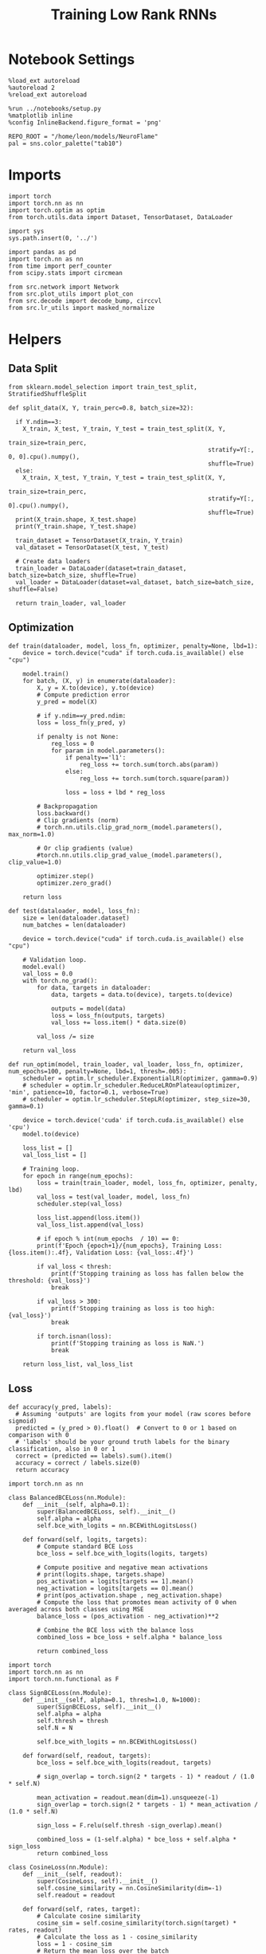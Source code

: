 #+STARTUP: fold
#+TITLE: Training Low Rank RNNs
#+PROPERTY: header-args:ipython :results both :exports both :async yes :session dual :kernel torch

* Notebook Settings

#+begin_src ipython
  %load_ext autoreload
  %autoreload 2
  %reload_ext autoreload

  %run ../notebooks/setup.py
  %matplotlib inline
  %config InlineBackend.figure_format = 'png'

  REPO_ROOT = "/home/leon/models/NeuroFlame"
  pal = sns.color_palette("tab10")
#+end_src

#+RESULTS:
: The autoreload extension is already loaded. To reload it, use:
:   %reload_ext autoreload
: Python exe
: /home/leon/mambaforge/envs/torch/bin/python

* Imports

#+begin_src ipython
  import torch
  import torch.nn as nn
  import torch.optim as optim
  from torch.utils.data import Dataset, TensorDataset, DataLoader
#+end_src

#+RESULTS:

#+begin_src ipython
  import sys
  sys.path.insert(0, '../')

  import pandas as pd
  import torch.nn as nn
  from time import perf_counter
  from scipy.stats import circmean

  from src.network import Network
  from src.plot_utils import plot_con
  from src.decode import decode_bump, circcvl
  from src.lr_utils import masked_normalize
#+end_src

#+RESULTS:

* Helpers
** Data Split

#+begin_src ipython
  from sklearn.model_selection import train_test_split, StratifiedShuffleSplit

  def split_data(X, Y, train_perc=0.8, batch_size=32):

    if Y.ndim==3:
      X_train, X_test, Y_train, Y_test = train_test_split(X, Y,
                                                          train_size=train_perc,
                                                          stratify=Y[:, 0, 0].cpu().numpy(),
                                                          shuffle=True)
    else:
      X_train, X_test, Y_train, Y_test = train_test_split(X, Y,
                                                          train_size=train_perc,
                                                          stratify=Y[:, 0].cpu().numpy(),
                                                          shuffle=True)
    print(X_train.shape, X_test.shape)
    print(Y_train.shape, Y_test.shape)

    train_dataset = TensorDataset(X_train, Y_train)
    val_dataset = TensorDataset(X_test, Y_test)

    # Create data loaders
    train_loader = DataLoader(dataset=train_dataset, batch_size=batch_size, shuffle=True)
    val_loader = DataLoader(dataset=val_dataset, batch_size=batch_size, shuffle=False)

    return train_loader, val_loader
#+end_src

#+RESULTS:

** Optimization

#+begin_src ipython
  def train(dataloader, model, loss_fn, optimizer, penalty=None, lbd=1):
      device = torch.device("cuda" if torch.cuda.is_available() else "cpu")

      model.train()
      for batch, (X, y) in enumerate(dataloader):
          X, y = X.to(device), y.to(device)
          # Compute prediction error
          y_pred = model(X)

          # if y.ndim==y_pred.ndim:
          loss = loss_fn(y_pred, y)

          if penalty is not None:
              reg_loss = 0
              for param in model.parameters():
                  if penalty=='l1':
                      reg_loss += torch.sum(torch.abs(param))
                  else:
                      reg_loss += torch.sum(torch.square(param))

                  loss = loss + lbd * reg_loss

          # Backpropagation
          loss.backward()
          # Clip gradients (norm)
          # torch.nn.utils.clip_grad_norm_(model.parameters(), max_norm=1.0)

          # Or clip gradients (value)
          #torch.nn.utils.clip_grad_value_(model.parameters(), clip_value=1.0)

          optimizer.step()
          optimizer.zero_grad()

      return loss
#+end_src

#+RESULTS:

#+begin_src ipython
  def test(dataloader, model, loss_fn):
      size = len(dataloader.dataset)
      num_batches = len(dataloader)

      device = torch.device("cuda" if torch.cuda.is_available() else "cpu")
      
      # Validation loop.
      model.eval()
      val_loss = 0.0
      with torch.no_grad():
          for data, targets in dataloader:
              data, targets = data.to(device), targets.to(device)

              outputs = model(data)
              loss = loss_fn(outputs, targets)
              val_loss += loss.item() * data.size(0)
              
          val_loss /= size

      return val_loss
#+end_src

#+RESULTS:

#+begin_src ipython
  def run_optim(model, train_loader, val_loader, loss_fn, optimizer, num_epochs=100, penalty=None, lbd=1, thresh=.005):
      scheduler = optim.lr_scheduler.ExponentialLR(optimizer, gamma=0.9)
      # scheduler = optim.lr_scheduler.ReduceLROnPlateau(optimizer, 'min', patience=10, factor=0.1, verbose=True)
      # scheduler = optim.lr_scheduler.StepLR(optimizer, step_size=30, gamma=0.1)

      device = torch.device('cuda' if torch.cuda.is_available() else 'cpu')
      model.to(device)

      loss_list = []
      val_loss_list = []

      # Training loop.
      for epoch in range(num_epochs):
          loss = train(train_loader, model, loss_fn, optimizer, penalty, lbd)
          val_loss = test(val_loader, model, loss_fn)
          scheduler.step(val_loss)

          loss_list.append(loss.item())
          val_loss_list.append(val_loss)

          # if epoch % int(num_epochs  / 10) == 0:
          print(f'Epoch {epoch+1}/{num_epochs}, Training Loss: {loss.item():.4f}, Validation Loss: {val_loss:.4f}')

          if val_loss < thresh:
              print(f'Stopping training as loss has fallen below the threshold: {val_loss}')
              break

          if val_loss > 300:
              print(f'Stopping training as loss is too high: {val_loss}')
              break

          if torch.isnan(loss):
              print(f'Stopping training as loss is NaN.')
              break

      return loss_list, val_loss_list
#+end_src

#+RESULTS:

** Loss

#+begin_src ipython
  def accuracy(y_pred, labels):
    # Assuming 'outputs' are logits from your model (raw scores before sigmoid)
    predicted = (y_pred > 0).float()  # Convert to 0 or 1 based on comparison with 0
    # 'labels' should be your ground truth labels for the binary classification, also in 0 or 1
    correct = (predicted == labels).sum().item()
    accuracy = correct / labels.size(0)
    return accuracy
#+end_src

#+RESULTS:

#+begin_src  ipython
  import torch.nn as nn

  class BalancedBCELoss(nn.Module):
      def __init__(self, alpha=0.1):
          super(BalancedBCELoss, self).__init__()
          self.alpha = alpha
          self.bce_with_logits = nn.BCEWithLogitsLoss()

      def forward(self, logits, targets):
          # Compute standard BCE Loss
          bce_loss = self.bce_with_logits(logits, targets)

          # Compute positive and negative mean activations
          # print(logits.shape, targets.shape)
          pos_activation = logits[targets == 1].mean()
          neg_activation = logits[targets == 0].mean()
          # print(pos_activation.shape , neg_activation.shape)
          # Compute the loss that promotes mean activity of 0 when averaged across both classes using MSE
          balance_loss = (pos_activation - neg_activation)**2

          # Combine the BCE loss with the balance loss
          combined_loss = bce_loss + self.alpha * balance_loss

          return combined_loss
#+end_src

#+RESULTS:

#+begin_src ipython
  import torch
  import torch.nn as nn
  import torch.nn.functional as F

  class SignBCELoss(nn.Module):
      def __init__(self, alpha=0.1, thresh=1.0, N=1000):
          super(SignBCELoss, self).__init__()
          self.alpha = alpha
          self.thresh = thresh
          self.N = N

          self.bce_with_logits = nn.BCEWithLogitsLoss()

      def forward(self, readout, targets):
          bce_loss = self.bce_with_logits(readout, targets)

          # sign_overlap = torch.sign(2 * targets - 1) * readout / (1.0 * self.N)

          mean_activation = readout.mean(dim=1).unsqueeze(-1)
          sign_overlap = torch.sign(2 * targets - 1) * mean_activation / (1.0 * self.N)

          sign_loss = F.relu(self.thresh -sign_overlap).mean()

          combined_loss = (1-self.alpha) * bce_loss + self.alpha * sign_loss
          return combined_loss
#+end_src

#+RESULTS:

#+begin_src ipython
  class CosineLoss(nn.Module):
      def __init__(self, readout):
          super(CosineLoss, self).__init__()
          self.cosine_similarity = nn.CosineSimilarity(dim=-1)
          self.readout = readout

      def forward(self, rates, target):
          # Calculate cosine similarity
          cosine_sim = self.cosine_similarity(torch.sign(target) * rates, readout)
          # Calculate the loss as 1 - cosine_similarity
          loss = 1 - cosine_sim
          # Return the mean loss over the batch
          return loss.mean()
#+end_src

#+RESULTS:

#+begin_src ipython
  class DualLoss(nn.Module):
      def __init__(self, alpha=0.1, thresh=1.0, N=1000, cue_idx=[], rwd_idx=-1):
          super(DualLoss, self).__init__()
          self.alpha = alpha
          self.thresh = thresh
          self.N = N

          self.cue_idx = torch.tensor(cue_idx, dtype=torch.int, device='cuda')
          self.rwd_idx = torch.tensor(rwd_idx, dtype=torch.int, device='cuda')

          self.loss = SignBCELoss(self.alpha, self.thresh, self.N)

      def forward(self, readout, targets):

          is_empty = self.cue_idx.numel() == 0
          if is_empty:
              self.DPA_loss = self.loss(readout[:, self.rwd_idx], targets)
              return self.DPA_loss
          else:
              self.DPA_loss = self.loss(readout[:, self.rwd_idx], targets[:, 0, :self.rwd_idx.shape[0]])
              self.DRT_loss = self.loss(readout[:, self.cue_idx], targets[:, 1, :self.cue_idx.shape[0]])
              return (self.DPA_loss + self.DRT_loss) / 2.0
#+end_src

#+RESULTS:

** Other

#+begin_src ipython
  def get_theta(a, b, GM=0, IF_NORM=0):

      u, v = a, b

      if GM:          
          v = b - np.dot(b, a) / np.dot(a, a) * a
          
      if IF_NORM:
          u = a / np.linalg.norm(a)
          v = b / np.linalg.norm(b)

      return np.arctan2(v, u)
#+end_src

#+RESULTS:

#+begin_src ipython
  def get_idx(model, rank=2):
      ksi = torch.hstack((model.U, model.V)).T
      ksi = ksi[:, :model.Na[0]]

      readout = model.linear.weight.data
      ksi = torch.vstack((ksi, readout))

      print('ksi', ksi.shape)

      ksi = ksi.cpu().detach().numpy()
      theta = get_theta(ksi[0], ksi[rank])

      return theta.argsort()
#+end_src

#+RESULTS:

#+begin_src ipython
  def get_overlap(model, rates):
      ksi = model.odors.cpu().detach().numpy()
      return rates @ ksi.T / rates.shape[-1]
  
#+end_src

#+RESULTS:

#+begin_src ipython
  import scipy.stats as stats

  def plot_smooth(data, ax, color):
      mean = data.mean(axis=0)  
      ci = smooth.std(axis=0, ddof=1) * 1.96
      
      # Plot
      ax.plot(mean, color=color)
      ax.fill_between(range(data.shape[1]), mean - ci, mean + ci, alpha=0.25, color=color)

#+end_src

#+RESULTS:

#+begin_src ipython
  def convert_seconds(seconds):
      h = seconds // 3600
      m = (seconds % 3600) // 60
      s = seconds % 60
      return h, m, s
#+end_src

#+RESULTS:
** plots

#+begin_src ipython
  def plot_rates_selec(rates, idx):
        ordered = rates[..., idx]
        fig, ax = plt.subplots(1, 2, figsize=[2*width, height])
        r_max = 0.2 * np.max(rates[0])

        ax[0].imshow(rates[0].T, aspect='auto', cmap='jet', vmin=0, vmax=r_max)
        # ax[0].axvline((np.array(model.N_STIM_ON) - model.N_STEADY) / model.N_WINDOW, 0, 360, color='w', ls='--')
        # ax[0].axvline((np.array(model.N_STIM_OFF) - model.N_STEADY) / model.N_WINDOW, 0, 360, color='w', ls='--')
        ax[0].set_ylabel('Neuron #')
        ax[0].set_xlabel('Step')

        ax[1].imshow(ordered[0].T, aspect='auto', cmap='jet', vmin=0, vmax=r_max)
        ax[1].set_yticks(np.linspace(0, model.Na[0].cpu().detach(), 5), np.linspace(0, 360, 5).astype(int))
        # ax[1].axvline((np.array(model.N_STIM_ON) - model.N_STEADY) / model.N_WINDOW, 0, 360, 'w', '--')
        # ax[1].axvline((np.array(model.N_STIM_OFF) - model.N_STEADY) / model.N_WINDOW, 0, 360, 'w', '--')
        ax[1].set_ylabel('Pref. Location (°)')
        ax[1].set_xlabel('Step')

        plt.show()
#+end_src

#+RESULTS:

#+begin_src ipython
  def plot_overlap(rates, readout, labels=['A', 'B']):
      overlap =(rates @ readout) / rates.shape[-1]
      print(overlap.shape)

      plt.plot(overlap.T[..., :2], label=labels[0])
      plt.plot(overlap.T[..., 2:], '--', label=labels[1])

      plt.legend(fontsize=10)
      plt.xlabel('Step')
      plt.ylabel('Overlap')

      plt.show()
#+end_src

#+RESULTS:

#+begin_src ipython
  def plot_m0_m1_phi(rates, idx):

      m0, m1, phi = decode_bump(rates[..., idx], axis=-1)
      fig, ax = plt.subplots(1, 3, figsize=[2*width, height])

      ax[0].plot(m0[:2].T)
      ax[0].plot(m0[2:].T, '--')
      #ax[0].set_ylim([0, 360])
      #ax[0].set_yticks([0, 90, 180, 270, 360])
      ax[0].set_ylabel('$\mathcal{F}_0$ (Hz)')
      ax[0].set_xlabel('Step')

      ax[1].plot(m1[:2].T)
      ax[1].plot(m1[2:].T, '--')
      # ax[1].set_ylim([0, 360])
      # ax[1].set_yticks([0, 90, 180, 270, 360])
      ax[1].set_ylabel('$\mathcal{F}_1$ (Hz)')
      ax[1].set_xlabel('Step')

      ax[2].plot(phi[:2].T * 180 / np.pi)
      ax[2].plot(phi[2:].T * 180 / np.pi, '--')
      ax[2].set_ylim([0, 360])
      ax[2].set_yticks([0, 90, 180, 270, 360])
      ax[2].set_ylabel('Phase (°)')
      ax[2].set_xlabel('Step')

      plt.show()
    #+end_src

#+RESULTS:

* Model

#+begin_src ipython
  REPO_ROOT = "/home/leon/models/NeuroFlame"
  conf_name = "config_train.yml"
#+end_src

#+RESULTS:

#+begin_src ipython
  start = perf_counter()
  model = Network(conf_name, REPO_ROOT, VERBOSE=0, DEVICE='cuda', SEED=0)
#+end_src

#+RESULTS:

#+begin_src ipython
  # print()
  # for name, param in model.named_parameters():
  #     if param.requires_grad:
  #         print(name, param.shape)
#+end_src

#+RESULTS:

* Sample Classification
** Training
*** Parameters

#+begin_src ipython
  model.LR_TRAIN = 1

  model.LR_EVAL_WIN = 4
  model.lr_eval_win = int(model.LR_EVAL_WIN / model.DT)

  model.DURATION = 6
  model.N_STEPS = int(model.DURATION / model.DT) + model.N_STEADY + model.N_WINDOW
#+end_src

#+RESULTS:

Testing the network on steps from sample odor offset to test odor onset

#+begin_src ipython
  steps = np.arange(0, model.N_STEPS - model.N_STEADY, model.N_WINDOW)
  mask = (steps >= (model.N_STIM_OFF[0] - model.N_STEADY)) & (steps <= (model.N_STIM_ON[2] - model.N_STEADY))
  rwd_idx = np.where(mask)[0]
  print(rwd_idx.shape)
#+end_src

#+RESULTS:
: (31,)

*** Inputs and Labels

#+begin_src ipython
  model.N_BATCH = 64

  model.I0[0] = 1.0
  model.I0[1] = 0
  model.I0[2] = 0

  A = model.init_ff_input()

  model.I0[0] = -1.0
  model.I0[1] = 0
  model.I0[2] = 0

  B = model.init_ff_input()

  ff_input = torch.cat((A, B))
  print(ff_input.shape)
#+end_src

#+RESULTS:
: torch.Size([128, 1420, 2000])

#+begin_src ipython
  labels_A = torch.ones((model.N_BATCH, rwd_idx.shape[0]))
  labels_B = torch.zeros((model.N_BATCH, rwd_idx.shape[0]))
  labels = torch.cat((labels_A, labels_B))

  print('labels', labels.shape)
#+end_src

#+RESULTS:
: labels torch.Size([128, 31])

*** Run

#+begin_src ipython
  batch_size = 16
  train_loader, val_loader = split_data(ff_input, labels, train_perc=0.8, batch_size=batch_size)
#+end_src

#+RESULTS:
: torch.Size([102, 1420, 2000]) torch.Size([26, 1420, 2000])
: torch.Size([102, 31]) torch.Size([26, 31])

#+begin_src ipython
  # criterion = nn.BCEWithLogitsLoss()
  criterion = DualLoss(alpha=0.5, thresh=2.0, N=model.Na[0], rwd_idx=rwd_idx)

  # SGD, Adam, AdamW
  learning_rate = 0.1
  optimizer = optim.Adam(model.parameters(), lr=learning_rate)

  num_epochs = 30
  loss, val_loss = 0, 0
#+end_src

#+RESULTS:

#+begin_src ipython
  loss, val_loss = run_optim(model, train_loader, val_loader, criterion, optimizer, num_epochs)
#+end_src

#+RESULTS:
: Epoch 1/30, Training Loss: 0.8601, Validation Loss: 0.8555
: Epoch 2/30, Training Loss: 0.7265, Validation Loss: 0.7418
: Epoch 3/30, Training Loss: 0.6524, Validation Loss: 0.5942
: Epoch 4/30, Training Loss: 0.3420, Validation Loss: 0.2743
: Epoch 5/30, Training Loss: 0.0150, Validation Loss: 0.0000
: Stopping training as loss has fallen below the threshold: 0.0

** Testing

#+begin_src ipython
  Wij = model.Wab_T.clone()
#+end_src

#+RESULTS:

#+begin_src ipython
  model.eval()

  lr = model.lr_kappa * model.lr_mask * (model.U @ model.V.T) / (1.0 * model.Na[0])
  lr = lr.clamp(min=-model.Wab_T[0, 0])

  model.Wab_T = (Wij +lr.T)
  model.LR_TRAIN=0
#+end_src

#+RESULTS:

#+begin_src ipython
  model.DURATION = 6
  model.N_STEPS = int(model.DURATION / model.DT) + model.N_STEADY + model.N_WINDOW
#+end_src

#+RESULTS:

#+begin_src ipython
  model.N_BATCH = 1

  model.I0[0] = 1
  model.I0[1] = 0
  model.I0[2] = 0

  A = model.init_ff_input()

  model.I0[0] = -1
  model.I0[1] = 0
  model.I0[2] = 0

  B = model.init_ff_input()

  ff_input = torch.cat((A, B))
  print('ff_input', ff_input.shape)
#+end_src

#+RESULTS:
: ff_input torch.Size([2, 1420, 2000])

#+begin_src ipython
  model.VERBOSE = 0
  rates = model.forward(ff_input=ff_input, RET_FF=1).cpu().detach().numpy()
  model.Wab_T = Wij.clone()

  print('rates', rates.shape)
  idx = get_idx(model, 2)
#+end_src

#+RESULTS:
: rates (2, 61, 1600)
: ksi torch.Size([5, 1600])

#+begin_src ipython
  plot_rates_selec(rates, idx)
#+end_src

#+RESULTS:
[[file:./.ob-jupyter/aa8172d387124017f5a2207f87bdcf6f5d043cca.png]]

#+begin_src ipython
    readout = model.linear.weight.data.cpu().detach().numpy()[0]
    plot_overlap(rates, readout, labels=['A', 'B'])
#+end_src

#+RESULTS:
:RESULTS:
: (2, 61)
[[file:./.ob-jupyter/9618733c436d1d4acf2cfe4bb9535f21724e1848.png]]
:END:

#+begin_src ipython
  plot_m0_m1_phi(rates, idx)
#+end_src

#+RESULTS:
[[file:./.ob-jupyter/440754d5d7aca5c535fd43c1db69f6225c354d3a.png]]

#+begin_src ipython

#+end_src

#+RESULTS:

* DPA
** Training
*** Parameters

#+begin_src ipython
  model.LR_TRAIN = 1
  model.LR_EVAL_WIN = model.T_STIM_OFF[2] - model.T_STIM_ON[2]
  model.lr_eval_win = int(model.LR_EVAL_WIN / model.DT / model.N_WINDOW)
  print(model.lr_eval_win)

  model.DURATION = 6.0
  model.N_STEPS = int(model.DURATION / model.DT) + model.N_STEADY + model.N_WINDOW
#+end_src

#+RESULTS:
: 10

Here we only evaluate performance from test onset to test offset

#+begin_src ipython
  steps = np.arange(0, model.N_STEPS - model.N_STEADY, model.N_WINDOW)
  mask = (steps >= (model.N_STIM_ON[2] - model.N_STEADY)) & (steps < (model.N_STIM_OFF[2] - model.N_STEADY))
  rwd_idx = np.where(mask)[0]
#+end_src

#+RESULTS:

*** Inputs and Labels

#+begin_src ipython
  model.N_BATCH = 64

  model.I0[0] = 1
  model.I0[1] = 0
  model.I0[2] = 1

  AC_pair = model.init_ff_input()

  model.I0[0] = 1
  model.I0[1] = 0
  model.I0[2] = -1

  AD_pair = model.init_ff_input()

  model.I0[0] = -1
  model.I0[1] = 0
  model.I0[2] = 1

  BC_pair = model.init_ff_input()

  model.I0[0] = -1
  model.I0[1] = 0
  model.I0[2] = -1

  BD_pair = model.init_ff_input()

  ff_input = torch.cat((AC_pair, BD_pair, AD_pair, BC_pair))
  print('ff_input', ff_input.shape)
#+end_src

#+RESULTS:
: ff_input torch.Size([256, 1420, 2000])


 #+begin_src ipython
  labels_pair = torch.ones((2 * model.N_BATCH, model.lr_eval_win))
  labels_unpair = torch.zeros((2 * model.N_BATCH, model.lr_eval_win))

  labels = torch.cat((labels_pair, labels_unpair))
  print('labels', labels.shape)
#+end_src

#+RESULTS:
: labels torch.Size([256, 10])

#+RESULTS:

*** Run

#+begin_src ipython
  batch_size = 16
  train_loader, val_loader = split_data(ff_input, labels, train_perc=0.8, batch_size=batch_size)
#+end_src

#+RESULTS:
: torch.Size([204, 1420, 2000]) torch.Size([52, 1420, 2000])
: torch.Size([204, 10]) torch.Size([52, 10])

#+begin_src ipython
  # Loss
  # criterion = nn.BCEWithLogitsLoss()
  criterion = DualLoss(alpha=0.5, thresh=2.0, N=model.Na[0], rwd_idx=rwd_idx)

  # Optimizer: SGD, Adam, AdamW
  learning_rate = 0.1
  optimizer = optim.Adam(model.parameters(), lr=learning_rate)
#+end_src

#+RESULTS:

#+begin_src ipython
  num_epochs = 30
  loss, val_loss = run_optim(model, train_loader, val_loader, criterion, optimizer, num_epochs)
#+End_src

#+RESULTS:
#+begin_example
  Epoch 1/30, Training Loss: 1.0906, Validation Loss: 2.6009
  Epoch 2/30, Training Loss: 1.8745, Validation Loss: 1.6120
  Epoch 3/30, Training Loss: 0.9192, Validation Loss: 1.0817
  Epoch 4/30, Training Loss: 0.8926, Validation Loss: 0.9081
  Epoch 5/30, Training Loss: 0.8946, Validation Loss: 0.9034
  Epoch 6/30, Training Loss: 0.9068, Validation Loss: 0.9004
  Epoch 7/30, Training Loss: 0.9099, Validation Loss: 0.8900
  Epoch 8/30, Training Loss: 0.8777, Validation Loss: 0.8842
  Epoch 9/30, Training Loss: 0.8639, Validation Loss: 0.8748
  Epoch 10/30, Training Loss: 0.8565, Validation Loss: 0.8719
  Epoch 11/30, Training Loss: 0.8539, Validation Loss: 0.8629
  Epoch 12/30, Training Loss: 0.8534, Validation Loss: 0.8448
  Epoch 13/30, Training Loss: 1.0759, Validation Loss: 0.8496
  Epoch 14/30, Training Loss: 0.8571, Validation Loss: 0.8606
#+end_example

#+begin_src ipython
  plt.plot(loss)
  plt.plot(val_loss)
  plt.xlabel('epochs')
  plt.ylabel('Loss')
  plt.show()
#+end_src

#+RESULTS:
: 70ad7693-b493-4b86-8927-809950350437

** Testing

#+begin_src ipython
  Wij = model.Wab_T.clone()
#+end_src

#+RESULTS:
: 01456013-0c9e-4a39-8c94-7b6d7cef1bc1

#+begin_src ipython
  model.eval()
  if model.LR_NORM:
      lr = model.lr_kappa * model.lr_mask * (masked_normalize(model.U) @ masked_normalize(model.V).T) / (1.0 * model.Na[0])
  else:
      lr = model.lr_kappa * model.lr_mask * (model.U @ model.V.T) / (1.0 * model.Na[0])

  lr = lr.clamp(min=-model.Wab_T[0, 0])

  model.Wab_T = Wij + lr.T

  model.N_BATCH = 1
  model.VERBOSE=1
  model.LR_TRAIN=0
#+end_src

#+RESULTS:
: b2f950d8-b7d2-4d3b-946c-bbf7f1b56ba9

#+begin_src ipython
  model.N_BATCH = 1
  model.DURATION = 6
  model.N_STEPS = int(model.DURATION / model.DT) + model.N_STEADY + model.N_WINDOW
#+end_src

#+RESULTS:
: ec12b04a-6957-46c9-a3e9-adb6b65b5147

#+begin_src ipython
  model.N_BATCH = 1

  model.I0[0] = 1
  model.I0[1] = 0
  model.I0[2] = 1

  AC_pair = model.init_ff_input()

  model.I0[0] = 1
  model.I0[1] = 0
  model.I0[2] = -1

  AD_pair = model.init_ff_input()

  model.I0[0] = -1
  model.I0[1] = 0
  model.I0[2] = 1

  BC_pair = model.init_ff_input()

  model.I0[0] = -1
  model.I0[1] = 0
  model.I0[2] = -1

  BD_pair = model.init_ff_input()

  ff_input = torch.cat((AC_pair, BD_pair, AD_pair, BC_pair))
  print('ff_input', ff_input.shape)
#+end_src

#+RESULTS:
: eed3fcce-f732-467c-8085-b6c907786c1d

#+begin_src ipython
  model.VERBOSE = 0
  rates = model.forward(ff_input=ff_input, RET_FF=1).cpu().detach().numpy()
  model.Wab_T = Wij
  print(rates.shape)
#+end_src

#+RESULTS:
: 2adbefb2-107a-4ee7-b571-272976836968

#+begin_src ipython
  idx = get_idx(model, 3)
  plot_rates_selec(rates, idx)
#+end_src

#+RESULTS:
: 6ba8ccc4-9fb8-49dd-9dde-d3c179ed0550

#+begin_src ipython
    readout = model.linear.weight.data.cpu().detach().numpy()[0]
    plot_overlap(rates, readout, labels=['pair', 'unpair'])
#+end_src

#+RESULTS:
: 53bb00c0-04af-4f97-ae03-40eedb4f9513

#+begin_src ipython
  plot_m0_m1_phi(rates, idx)
#+end_src

#+RESULTS:
: b0dabd88-3d44-445c-8b87-9e08535a5afd

#+begin_src ipython

#+end_src

#+RESULTS:
: bbccce34-c66a-47de-9047-01332053ecf9

* Go/NoGo
** Training

#+begin_src ipython
  model.LR_TRAIN=1
  model.LR_EVAL_WIN = 1
  model.lr_eval_win = int(model.LR_EVAL_WIN / model.DT / model.N_WINDOW+1)
  print(model.lr_eval_win)

  model.DURATION = 6
  model.N_STEPS = int(model.DURATION / model.DT) + model.N_STEADY + model.N_WINDOW
#+end_src

#+RESULTS:
: 11

#+begin_src ipython
  steps = np.arange(0, model.N_STEPS - model.N_STEADY, model.N_WINDOW)
  mask = (steps >= (model.N_STIM_OFF[1] - model.N_STEADY)) & (steps <= (model.N_STIM_ON[2] - model.N_STEADY))

  rwd_idx = np.where(mask)[0]
  model.lr_eval_win = rwd_idx.shape[0]
#+end_src

#+RESULTS:

#+begin_src ipython
  for param in model.linear.parameters():
      param.requires_grad = False
#+end_src

#+RESULTS:

#+begin_src ipython
  for name, param in model.named_parameters():
      if param.requires_grad:
          print(name, param.shape)
#+end_src

#+RESULTS:
: U torch.Size([2000, 2])
: V torch.Size([2000, 2])

#+begin_src ipython
  # switching sample and distractor odors
  odors = model.odors.clone()
  model.odors[0] = odors[1]

  model.N_BATCH = 64

  model.I0[0] = 1
  model.I0[1] = 0
  model.I0[2] = 0

  Go = model.init_ff_input()

  model.I0[0] = -1
  model.I0[1] = 0
  model.I0[2] = 0

  NoGo = model.init_ff_input()

  ff_input = torch.cat((Go, NoGo))
  print(ff_input.shape)
  model.odors[0] = odors[0]
#+end_src

#+RESULTS:
: torch.Size([128, 1420, 2000])

#+begin_src ipython
  labels_Go = torch.ones((model.N_BATCH, model.lr_eval_win))
  labels_NoGo = torch.zeros((model.N_BATCH, model.lr_eval_win))
  labels = torch.cat((labels_Go, labels_NoGo))

  print('labels', labels.shape)
#+end_src

#+RESULTS:
: labels torch.Size([128, 11])

#+begin_src ipython
  batch_size = 16
  train_loader, val_loader = split_data(ff_input, labels, train_perc=0.8, batch_size=batch_size)
#+end_src

#+RESULTS:
: torch.Size([102, 1420, 2000]) torch.Size([26, 1420, 2000])
: torch.Size([102, 11]) torch.Size([26, 11])

#+begin_src ipython
  # criterion = nn.BCEWithLogitsLoss()
  criterion = DualLoss(alpha=0.5, thresh=2.0, N=model.Na[0], rwd_idx=rwd_idx)

  # SGD, Adam, AdamW
  learning_rate = 0.1
  optimizer = optim.Adam(model.parameters(), lr=learning_rate)
#+end_src

#+RESULTS:

#+begin_src ipython
  num_epochs = 30
  loss, val_loss = run_optim(model, train_loader, val_loader, criterion, optimizer, num_epochs)
  # switching back sample and distractor odors
  model.odors[0] = odors[0]
#+end_src
#+RESULTS:
#+begin_example
  Epoch 1/30, Training Loss: 0.8137, Validation Loss: 0.7895
  Epoch 2/30, Training Loss: 0.7869, Validation Loss: 0.7876
  Epoch 3/30, Training Loss: 0.7573, Validation Loss: 0.7835
  Epoch 4/30, Training Loss: 0.7729, Validation Loss: 0.7709
  Epoch 5/30, Training Loss: 0.7071, Validation Loss: 0.7490
  Epoch 6/30, Training Loss: 0.7787, Validation Loss: 0.7288
  Epoch 7/30, Training Loss: 0.7110, Validation Loss: 0.7087
  Epoch 8/30, Training Loss: 0.6649, Validation Loss: 0.6893
  Epoch 9/30, Training Loss: 0.7065, Validation Loss: 0.6750
  Epoch 10/30, Training Loss: 0.6326, Validation Loss: 0.6614
  Epoch 11/30, Training Loss: 0.6517, Validation Loss: 0.6492
  Epoch 12/30, Training Loss: 0.6042, Validation Loss: 0.6356
  Epoch 13/30, Training Loss: 0.6238, Validation Loss: 0.6209
  Epoch 14/30, Training Loss: 0.5761, Validation Loss: 0.6070
  Epoch 15/30, Training Loss: 0.5245, Validation Loss: 0.5922
  Epoch 16/30, Training Loss: 0.5763, Validation Loss: 0.5749
  Epoch 17/30, Training Loss: 0.5215, Validation Loss: 0.5550
  Epoch 18/30, Training Loss: 0.5378, Validation Loss: 0.5346
  Epoch 19/30, Training Loss: 0.5496, Validation Loss: 0.5121
  Epoch 20/30, Training Loss: 0.4537, Validation Loss: 0.4873
  Epoch 21/30, Training Loss: 0.3910, Validation Loss: 0.4656
  Epoch 22/30, Training Loss: 0.4071, Validation Loss: 0.4407
  Epoch 23/30, Training Loss: 0.4209, Validation Loss: 0.4161
  Epoch 24/30, Training Loss: 0.4405, Validation Loss: 0.3901
  Epoch 25/30, Training Loss: 0.2604, Validation Loss: 0.3536
  Epoch 26/30, Training Loss: 0.2553, Validation Loss: 0.3053
  Epoch 27/30, Training Loss: 0.1102, Validation Loss: 0.2443
  Epoch 28/30, Training Loss: 0.2202, Validation Loss: 0.2166
  Epoch 29/30, Training Loss: 0.2605, Validation Loss: 0.1907
  Epoch 30/30, Training Loss: 0.0571, Validation Loss: 0.1676
#+end_example

#+begin_src ipython
  plt.plot(loss)
  plt.plot(val_loss)
  plt.xlabel('epochs')
  plt.ylabel('Loss')
  plt.show()
#+end_src

#+RESULTS:
[[file:./.ob-jupyter/b76926b59e176d4186c33c6c58eac7abc476f818.png]]

** Testing

 #+begin_src ipython
  Wij = model.Wab_T.clone()
#+end_src

#+RESULTS:

#+begin_src ipython
  model.eval()
  if model.LR_NORM:
      lr = model.lr_kappa * model.lr_mask * (masked_normalize(model.U) @ masked_normalize(model.V).T) / (1.0 * model.Na[0])
  else:
      lr = model.lr_mask * (model.U @ model.V.T) / (1.0 * model.Na[0])

  lr = lr.clamp(min=-model.Wab_T[0, 0])
  model.Wab_T = Wij + lr.T

  model.N_BATCH = 1
  model.LR_TRAIN=0
#+end_src

#+RESULTS:

#+begin_src ipython
  model.N_BATCH = 1
  model.DURATION = 3
  model.N_STEPS = int(model.DURATION / model.DT) + model.N_STEADY + model.N_WINDOW
#+end_src

#+RESULTS:

#+begin_src ipython
  odors = model.odors.clone()
  model.odors[0] = odors[1]
  model.N_BATCH = 1

  model.I0[0] = 1
  model.I0[1] = 0
  model.I0[2] = 0

  A = model.init_ff_input()

  model.I0[0] = -1
  model.I0[1] = 0
  model.I0[2] = 0

  B = model.init_ff_input()

  ff_input = torch.cat((A, B))
  print('ff_input', ff_input.shape)
  model.odors[0] = odors[0]
#+end_src

#+RESULTS:
: ff_input torch.Size([2, 820, 2000])

#+begin_src ipython
  model.VERBOSE = 0
  rates = model.forward(ff_input=ff_input, RET_FF=1).cpu().detach().numpy()
  model.Wab_T = Wij
  print(rates.shape)
#+end_src

#+RESULTS:
: (2, 31, 1600)

#+begin_src ipython
  idx = get_idx(model, 2)
#+end_src

#+RESULTS:
: ksi torch.Size([5, 1600])

#+begin_src ipython
  plot_rates_selec(rates, idx)
#+end_src

#+RESULTS:
[[file:./.ob-jupyter/4b54406adbfea93d4b8fd676a6b9856db16672f3.png]]

#+begin_src ipython
    readout = model.linear.weight.data.cpu().detach().numpy()[0]
    plot_overlap(rates, readout, labels=['Go', 'NoGo'])
#+end_src

#+RESULTS:
:RESULTS:
: (2, 31)
[[file:./.ob-jupyter/1aeaeb8651ad156985f3cc6e5d8f8a148ccbad7d.png]]
:END:

#+begin_src ipython
  plot_m0_m1_phi(rates, idx)
#+end_src

#+RESULTS:
[[file:./.ob-jupyter/cf699f9f404faa08187ced6e0cced745860ffdd1.png]]

#+begin_src ipython

#+end_src

#+RESULTS:

* Dual
** Testing

 #+begin_src ipython
  Wij = model.Wab_T.clone()
#+end_src

#+RESULTS:

#+begin_src ipython
  model.eval()
  if model.LR_NORM:
      lr = model.lr_kappa * model.lr_mask * (masked_normalize(model.U) @ masked_normalize(model.V).T) / (1.0 * model.Na[0])
  else:
      lr = model.lr_kappa * model.lr_mask * (model.U @ model.V.T) / (1.0 * model.Na[0])

  lr = lr.clamp(min=-model.Wab_T[0, 0])
  model.Wab_T = Wij + lr.T

  model.N_BATCH = 1
  model.VERBOSE=1
  model.LR_TRAIN=0
#+end_src

#+RESULTS:

#+begin_src ipython
  model.N_BATCH = 1
  model.DURATION = 6
  model.N_STEPS = int(model.DURATION / model.DT) + model.N_STEADY + model.N_WINDOW
#+end_src

#+RESULTS:

#+begin_src ipython
  model.N_BATCH = 1

  model.I0[0] = 1
  model.I0[1] = 0
  model.I0[2] = 1

  AC_pair = model.init_ff_input()

  model.I0[0] = 1
  model.I0[1] = 0
  model.I0[2] = -1

  AD_pair = model.init_ff_input()

  model.I0[0] = -1
  model.I0[1] = 0
  model.I0[2] = 1

  BC_pair = model.init_ff_input()

  model.I0[0] = -1
  model.I0[1] = 0
  model.I0[2] = -1

  BD_pair = model.init_ff_input()

  ff_input = torch.cat((AC_pair, BD_pair, AD_pair, BC_pair))
  print('ff_input', ff_input.shape)
#+end_src

#+RESULTS:
: ff_input torch.Size([4, 1420, 2000])

#+begin_src ipython
  model.VERBOSE = 0
  rates = model.forward(ff_input=ff_input).cpu().detach().numpy()
  model.Wab_T = Wij
  print(rates.shape)
#+end_src

#+RESULTS:
: (4, 61, 1600)

#+begin_src ipython
  idx = get_idx(model, 2)
  ordered = rates[..., idx]
  m0, m1, phi = decode_bump(ordered, axis=-1)
#+end_src

#+RESULTS:
: ksi torch.Size([5, 1600])

#+begin_src ipython
  plot_rates_selec(rates, idx)
#+end_src

#+RESULTS:
[[file:./.ob-jupyter/e4caaab4bea919900ace6494650a14ffdaddc96b.png]]

#+begin_src ipython
    readout = model.linear.weight.data.cpu().detach().numpy()[0]
    plot_overlap(rates, readout, labels=['pair', 'unpair'])
#+end_src

#+RESULTS:
:RESULTS:
: (4, 61)
[[file:./.ob-jupyter/cd0beac3e0baa53e9e4550bbb8302e7c753a86b7.png]]
:END:

#+begin_src ipython
  plot_m0_m1_phi(rates, idx)
#+end_src

#+RESULTS:
[[file:./.ob-jupyter/f558d9d5b9efdaedb97767e5b1e4afc0ccd71308.png]]

#+begin_src ipython

#+end_src

#+RESULTS:

** Training

#+begin_src ipython
  model.LR_TRAIN = 1
  model.LR_EVAL_WIN = 1
  model.lr_eval_win = int(model.LR_EVAL_WIN / model.DT / model.N_WINDOW)
  print(model.lr_eval_win)

  model.DURATION = 6.0
  model.N_STEPS = int(model.DURATION / model.DT) + model.N_STEADY + model.N_WINDOW
#+end_src

#+RESULTS:
: 10

#+begin_src ipython
  steps = np.arange(0, model.N_STEPS - model.N_STEADY, model.N_WINDOW)
  print(steps.shape)

  mask = (steps >= (model.N_STIM_ON[2] - model.N_STEADY)) & (steps <= (model.N_STIM_OFF[2] - model.N_STEADY))
  rwd_idx = np.where(mask)[0]
  print(rwd_idx)

  mask = (steps >= (model.N_STIM_OFF[1] - model.N_STEADY)) & (steps <= (model.N_STIM_ON[2] - model.N_STEADY))
  cue_idx = np.where(mask)[0]
  print(cue_idx)
#+end_src

#+RESULTS:
: (61,)
: [50 51 52 53 54 55 56 57 58 59 60]
: [40 41 42 43 44 45 46 47 48 49 50]

#+begin_src ipython
  for param in model.linear.parameters():
       param.requires_grad = True
#+end_src

#+RESULTS:

#+begin_src ipython
  for name, param in model.named_parameters():
      if param.requires_grad:
          print(name, param.shape)
#+end_src
#+RESULTS:
: U torch.Size([2000, 2])
: V torch.Size([2000, 2])
: linear.weight torch.Size([1, 1600])
: linear.bias torch.Size([1])

#+begin_src ipython
  model.N_BATCH = 64

  model.lr_eval_win = np.max( (rwd_idx.shape[0], cue_idx.shape[0]))

  ff_input = []
  labels = np.zeros((2, 12, model.N_BATCH, model.lr_eval_win))
  l=0
  for i in [-1, 1]:
      for j in [-1, 0, 1]:
          for k in [1, -1]:

              model.I0[0] = i
              model.I0[1] = j
              model.I0[2] = k

              if i==k: # Pair Trials
                  labels[0, l] = np.ones((model.N_BATCH, model.lr_eval_win))
              else: # Unpair Trials
                  labels[0, l] = np.ones((model.N_BATCH, model.lr_eval_win))

              if j==1: # Go
                  labels[1, l] = np.ones((model.N_BATCH, model.lr_eval_win))
              if j==-1: # NoGo
                  labels[1, l] = np.ones((model.N_BATCH, model.lr_eval_win))

              l+=1

              ff_input.append(model.init_ff_input())

  labels = torch.tensor(labels, dtype=torch.float, device='cuda').reshape(2, -1, model.lr_eval_win).transpose(0, 1)
  ff_input = torch.vstack(ff_input)
  print('ff_input', ff_input.shape, 'labels', labels.shape)
#+end_src

#+RESULTS:
: ff_input torch.Size([768, 1420, 2000]) labels torch.Size([768, 2, 11])

#+begin_src ipython
  batch_size = 16
  train_loader, val_loader = split_data(ff_input, labels, train_perc=0.8, batch_size=batch_size)
#+end_src

#+RESULTS:
: torch.Size([614, 1420, 2000]) torch.Size([154, 1420, 2000])
: torch.Size([614, 2, 11]) torch.Size([154, 2, 11])

#+begin_src ipython
  # criterion = nn.BCEWithLogitsLoss()
  criterion = DualLoss(alpha=0.5, thresh=2.0, N=model.Na[0], cue_idx=cue_idx, rwd_idx=rwd_idx)

  # SGD, Adam, AdamW
  learning_rate = 0.1
  optimizer = optim.Adam(model.parameters(), lr=learning_rate)
#+end_src

#+RESULTS:

#+begin_src ipython
  num_epochs = 30
  loss, val_loss = run_optim(model, train_loader, val_loader, criterion, optimizer, num_epochs)
#+end_src
#+RESULTS:
#+begin_example
  Epoch 1/30, Training Loss: 0.5874, Validation Loss: 0.9006
  Epoch 2/30, Training Loss: 0.9546, Validation Loss: 0.5615
  Epoch 3/30, Training Loss: 0.0729, Validation Loss: 0.6976
  Epoch 4/30, Training Loss: 0.5498, Validation Loss: 0.7903
  Epoch 5/30, Training Loss: 0.5739, Validation Loss: 0.6309
  Epoch 6/30, Training Loss: 0.0679, Validation Loss: 0.4250
  Epoch 7/30, Training Loss: 3.0350, Validation Loss: 0.5301
  Epoch 8/30, Training Loss: 0.1622, Validation Loss: 0.8770
  Epoch 9/30, Training Loss: 0.4851, Validation Loss: 0.5316
  Epoch 10/30, Training Loss: 0.7584, Validation Loss: 0.4907
  Epoch 11/30, Training Loss: 0.4760, Validation Loss: 0.4262
  Epoch 12/30, Training Loss: 0.3980, Validation Loss: 0.2171
  Epoch 13/30, Training Loss: 0.6124, Validation Loss: 0.6247
#+end_example

** Re-Testing

#+begin_src ipython
  Wij = model.Wab_T.clone()
#+end_src

#+RESULTS:
: 48b31406-d10e-4696-9b05-985651aaf8a1

#+begin_src ipython
  model.eval()

  if model.LR_NORM:
      lr = model.lr_kappa * model.lr_mask * (masked_normalize(model.U) @ masked_normalize(model.V).T) / (1.0 * model.Na[0])
  else:
      lr = model.lr_mask * (model.U @ model.V.T) / (1.0 * model.Na[0])
  lr = lr.clamp(min=-model.Wab_T[0, 0])

  model.Wab_T = Wij + lr.T

  model.N_BATCH = 1
  model.VERBOSE=1
  model.LR_TRAIN=0
#+end_src

#+RESULTS:
: 783beff4-b2b9-4f99-acc5-64f799207a9b

#+begin_src ipython
  model.N_BATCH = 1
  model.DURATION = 6
  model.N_STEPS = int(model.DURATION / model.DT) + model.N_STEADY + model.N_WINDOW
#+end_src

#+RESULTS:
: 29e8fbc4-c898-46b8-9ad6-3d876bb04571

#+begin_src ipython
  model.N_BATCH = 1

  model.I0[0] = 1
  model.I0[1] = 0
  model.I0[2] = 1

  AC_pair = model.init_ff_input()

  model.I0[0] = 1
  model.I0[1] = 0
  model.I0[2] = -1

  AD_pair = model.init_ff_input()

  model.I0[0] = -1
  model.I0[1] = 0
  model.I0[2] = 1

  BC_pair = model.init_ff_input()

  model.I0[0] = -1
  model.I0[1] = 0
  model.I0[2] = -1

  BD_pair = model.init_ff_input()

  ff_input = torch.cat((AC_pair, BD_pair, AD_pair, BC_pair))
  print('ff_input', ff_input.shape)
#+end_src

#+RESULTS:
: 554cdcde-7fa3-4369-bfc9-b31df2088568

#+begin_src ipython
  model.VERBOSE = 0
  rates = model.forward(ff_input=ff_input).cpu().detach().numpy()
  model.Wab_T = Wij
  print(rates.shape)
#+end_src

#+RESULTS:
: 092f9273-adbf-484b-8e3b-31c160c819c6

#+begin_src ipython
  idx = get_idx(model, 2)
#+end_src

#+RESULTS:
: 91fd3493-6663-4ed9-8f31-9c5203c7b967

#+begin_src ipython
  plot_rates_selec(rates, idx)
#+end_src

#+RESULTS:
: fb80c8ea-ba78-471c-9254-f73afccfbdbd

#+begin_src ipython
    readout = model.linear.weight.data[0].cpu().detach().numpy()
    plot_overlap(rates, readout)
#+end_src

#+RESULTS:
: 3c566a00-d714-4b59-bb8d-c1fe7e660dda

#+begin_src ipython
  plot_m0_m1_phi(rates, idx)
#+end_src

#+RESULTS:
: f3c2dab7-2d9b-4095-92dc-56df43d503aa

#+begin_src ipython

#+end_src

#+RESULTS:
: 965502f8-6141-4ca7-8b8b-b019381fe52e
